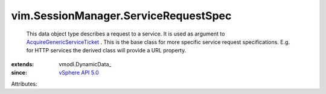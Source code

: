 
vim.SessionManager.ServiceRequestSpec
=====================================
  This data object type describes a request to a service. It is used as argument to `AcquireGenericServiceTicket <vim/SessionManager.rst#acquireGenericServiceTicket>`_ . This is the base class for more specific service request specifications. E.g. for HTTP services the derived class will provide a URL property.
:extends: vmodl.DynamicData_
:since: `vSphere API 5.0 <vim/version.rst#vimversionversion7>`_

Attributes:
